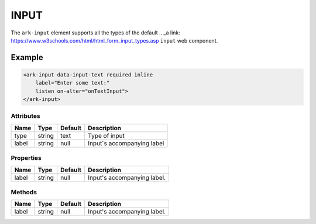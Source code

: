 INPUT
*********

The ``ark-input`` element supports all the types of the default 
.. _a link: https://www.w3schools.com/html/html_form_input_types.asp 
``input`` web component.
    

Example
=======

.. code:: html

    <ark-input data-input-text required inline 
        label="Enter some text:" 
        listen on-alter="onTextInput">
    </ark-input>


Attributes
----------

+-------+--------+---------+----------------------------+
| Name  |  Type  | Default |        Description         |
+=======+========+=========+============================+
| type  | string | text    | Type of input              |
+-------+--------+---------+----------------------------+
| label | string | null    | Input´s accompanying label |
+-------+--------+---------+----------------------------+





Properties
----------

+-------+--------+---------+-----------------------------+
| Name  |  Type  | Default |         Description         |
+=======+========+=========+=============================+
| label | string | null    | Input's accompanying label. |
+-------+--------+---------+-----------------------------+


Methods
-------

+-------+--------+---------+-----------------------------+
| Name  |  Type  | Default |         Description         |
+=======+========+=========+=============================+
| label | string | null    | Input's accompanying label. |
+-------+--------+---------+-----------------------------+
